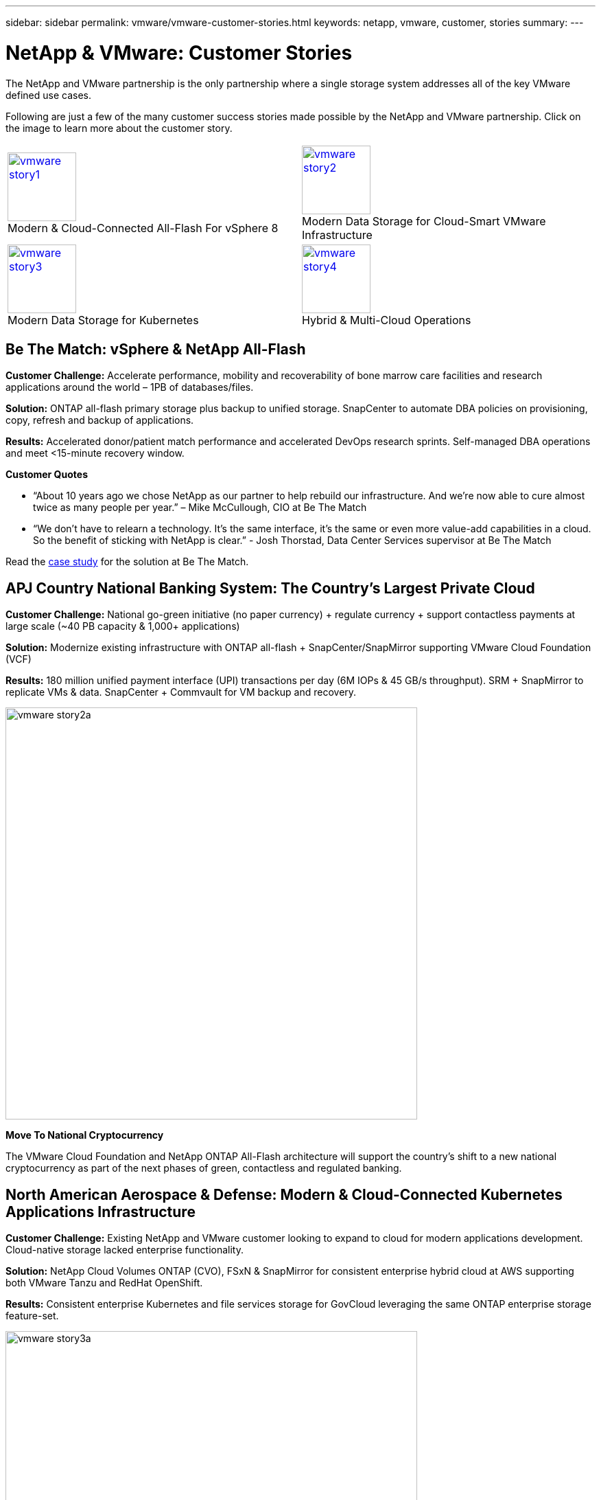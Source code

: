 ---
sidebar: sidebar
permalink: vmware/vmware-customer-stories.html
keywords: netapp, vmware, customer, stories
summary:
---

= NetApp & VMware: Customer Stories
:hardbreaks:
:nofooter:
:icons: font
:linkattrs:
:imagesdir: ../media/

[.lead]
The NetApp and VMware partnership is the only partnership where a single storage system addresses all of the key VMware defined use cases.

Following are just a few of the many customer success stories made possible by the NetApp and VMware partnership.  Click on the image to learn more about the customer story.

[cols="50%,50%",frame=none,grid=all]
|===
^.^a| image:vmware-story1.png[width=100,link="#vmware-story1"]
Modern & Cloud-Connected All-Flash For vSphere 8
^.^a| image:vmware-story2.png[width=100,link="#vmware-story2"]
Modern Data Storage for Cloud-Smart VMware Infrastructure 
//
^.^a| image:vmware-story3.png[width=100,link="#vmware-story3"]
Modern Data Storage for Kubernetes
^.^a| image:vmware-story4.png[width=100,link="#vmware-story4"]
Hybrid & Multi-Cloud Operations 
|===

== Be The Match: vSphere & NetApp All-Flash [[vmware-story1]]

*Customer Challenge:* Accelerate performance, mobility and recoverability of bone marrow care facilities and research applications around the world – 1PB of databases/files.

*Solution:* ONTAP all-flash primary storage plus backup to unified storage. SnapCenter to automate DBA policies on provisioning, copy, refresh and backup of applications.

*Results:* Accelerated donor/patient match performance and accelerated DevOps research sprints. Self-managed DBA operations and meet <15-minute recovery window.

*Customer Quotes*

* “About 10 years ago we chose NetApp as our partner to help rebuild our infrastructure. And we’re now able to cure almost twice as many people per year.” – Mike McCullough, CIO at Be The Match

* “We don’t have to relearn a technology. It’s the same interface, it’s the same or even more value-add capabilities in a cloud. So the benefit of sticking with NetApp is clear.” - Josh Thorstad, Data Center Services supervisor at Be The Match

Read the link:https://www.netapp.com/pdf.html?item=/media/70718-CSS-7233-Be-The-Match.pdf[case study] for the solution at Be The Match.

== APJ Country National Banking System: The Country’s Largest Private Cloud [[vmware-story2]]

*Customer Challenge:* National go-green initiative (no paper currency) + regulate currency + support contactless payments at large scale (~40 PB capacity & 1,000+ applications) 

*Solution:* Modernize existing infrastructure with ONTAP all-flash + SnapCenter/SnapMirror supporting VMware Cloud Foundation (VCF)

*Results:* 180 million unified payment interface (UPI) transactions per day (6M IOPs & 45 GB/s throughput). SRM + SnapMirror to replicate VMs & data. SnapCenter + Commvault for VM backup and recovery.

image:vmware-story2a.png[width=600]

*Move To National Cryptocurrency*

The VMware Cloud Foundation and NetApp ONTAP All-Flash architecture will support the country’s shift to a new national cryptocurrency as part of the next phases of green, contactless and regulated banking.

== North American Aerospace & Defense: Modern & Cloud-Connected Kubernetes Applications Infrastructure [[vmware-story3]]

*Customer Challenge:* Existing NetApp and VMware customer looking to expand to cloud for modern applications development. Cloud-native storage lacked enterprise functionality.

*Solution:* NetApp Cloud Volumes ONTAP (CVO), FSxN & SnapMirror for consistent enterprise hybrid cloud at AWS supporting both VMware Tanzu and RedHat OpenShift. 

*Results:* Consistent enterprise Kubernetes and file services storage for GovCloud leveraging the same ONTAP enterprise storage feature-set.

image:vmware-story3a.png[width=600]

*Flexible Options, One Consistent Platform*

* Support both VMware Tanzu and RedHat Kubernetes Workloads
* Cloud Volumes ONTAP for customer-managed
* FSxN for fully managed AWS native service
* Apps development & enterprise file services

== Orange Business Services: A Leading Network & Digital Integrator [[vmware-story4]]

*Customer Challenge:* Enhance reporting capabilities and cut downtime to improve its cloud and infrastructure-as-a-service (IaaS) offerings running on ONTAP & vSphere

*Solution:* VMware Aria (vRealize) and the True Visibility Management Pack for NetApp ONTAP to provide greater discovery and reporting of storage diagnostics.

*Results:* Consistent enterprise Kubernetes and file services storage for GovCloud leveraging the same ONTAP enterprise storage feature-set.

*Customer Quotes*

* “Thanks to the visibility provided by the vRealize True Visibility Management Pack for NetApp, we can now discover the symptoms of downtime between 70 to 80 percent faster.” - Richard Esteve, Technical Leader

* “To effectively manage their IT environments, our customers require an understanding of what is happening across the environment. VMware’s out-of-the-box dashboards provide exactly that, which is greatly improving our overall customer experience. - Richart Esteve, Technical Leader
